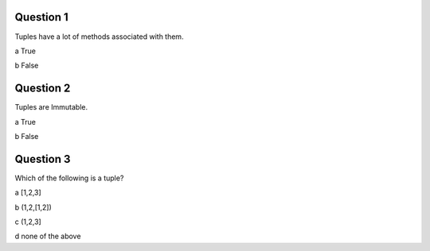 Question 1
-------------

Tuples have a lot of methods associated with them.

a True

b False

Question 2
------------

Tuples are Immutable.

a True

b False


Question 3
------------

Which of the following is a tuple?

a [1,2,3]

b (1,2,[1,2])

c (1,2,3]

d none of the above
